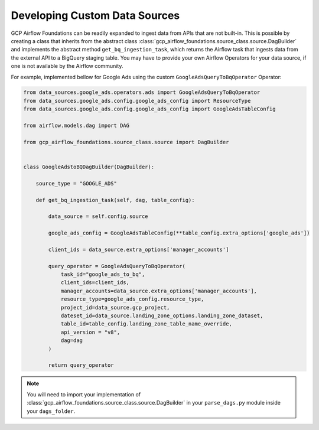 ********************
Developing Custom Data Sources
********************

GCP Airflow Foundations can be readily expanded to ingest data from APIs that are not built-in.
This is possible by creating a class that inherits from the abstract class :class:`gcp_airflow_foundations.source_class.source.DagBuilder`
and implements the abstract method ``get_bq_ingestion_task``, which returns the Airflow task that ingests data from the external API
to a BigQuery staging table. You may have to provide your own Airflow Operators for your data source, if one is not available by the Airflow community.

For example, implemented bellow for Google Ads using the custom ``GoogleAdsQueryToBqOperator`` Operator:

.. code-block:: python

    from data_sources.google_ads.operators.ads import GoogleAdsQueryToBqOperator
    from data_sources.google_ads.config.google_ads_config import ResourceType
    from data_sources.google_ads.config.google_ads_config import GoogleAdsTableConfig

    from airflow.models.dag import DAG

    from gcp_airflow_foundations.source_class.source import DagBuilder


    class GoogleAdstoBQDagBuilder(DagBuilder):
        
        source_type = "GOOGLE_ADS"

        def get_bq_ingestion_task(self, dag, table_config):

            data_source = self.config.source

            google_ads_config = GoogleAdsTableConfig(**table_config.extra_options['google_ads'])

            client_ids = data_source.extra_options['manager_accounts']

            query_operator = GoogleAdsQueryToBqOperator(
                task_id="google_ads_to_bq", 
                client_ids=client_ids,
                manager_accounts=data_source.extra_options['manager_accounts'],
                resource_type=google_ads_config.resource_type,
                project_id=data_source.gcp_project, 
                dateset_id=data_source.landing_zone_options.landing_zone_dataset,
                table_id=table_config.landing_zone_table_name_override,
                api_version = "v8",
                dag=dag
            )

            return query_operator
     
.. note:: 
    You will need to import your implementation of :class:`gcp_airflow_foundations.source_class.source.DagBuilder`
    in your ``parse_dags.py`` module inside your ``dags_folder``.
